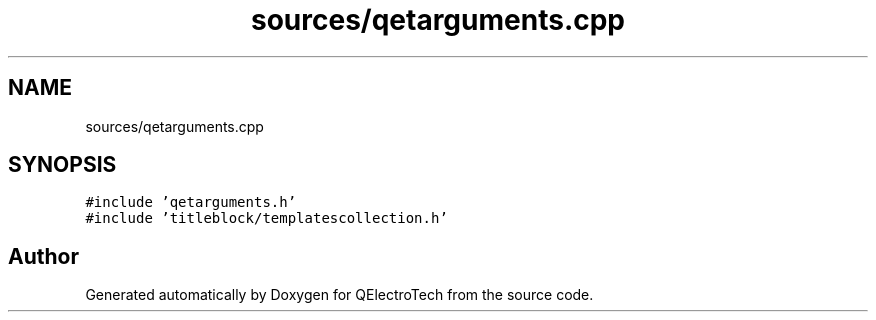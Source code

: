 .TH "sources/qetarguments.cpp" 3 "Thu Aug 27 2020" "Version 0.8-dev" "QElectroTech" \" -*- nroff -*-
.ad l
.nh
.SH NAME
sources/qetarguments.cpp
.SH SYNOPSIS
.br
.PP
\fC#include 'qetarguments\&.h'\fP
.br
\fC#include 'titleblock/templatescollection\&.h'\fP
.br

.SH "Author"
.PP 
Generated automatically by Doxygen for QElectroTech from the source code\&.
